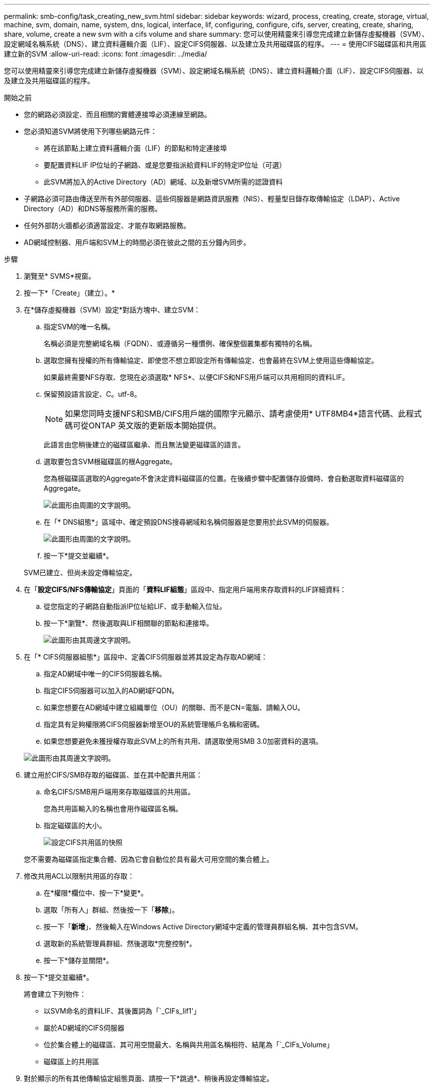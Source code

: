 ---
permalink: smb-config/task_creating_new_svm.html 
sidebar: sidebar 
keywords: wizard, process, creating, create, storage, virtual, machine, svm, domain, name, system, dns, logical, interface, lif, configuring, configure, cifs, server, creating, create, sharing, share, volume, create a new svm with a cifs volume and share 
summary: 您可以使用精靈來引導您完成建立新儲存虛擬機器（SVM）、設定網域名稱系統（DNS）、建立資料邏輯介面（LIF）、設定CIFS伺服器、以及建立及共用磁碟區的程序。 
---
= 使用CIFS磁碟區和共用區建立新的SVM
:allow-uri-read: 
:icons: font
:imagesdir: ../media/


[role="lead"]
您可以使用精靈來引導您完成建立新儲存虛擬機器（SVM）、設定網域名稱系統（DNS）、建立資料邏輯介面（LIF）、設定CIFS伺服器、以及建立及共用磁碟區的程序。

.開始之前
* 您的網路必須設定、而且相關的實體連接埠必須連線至網路。
* 您必須知道SVM將使用下列哪些網路元件：
+
** 將在該節點上建立資料邏輯介面（LIF）的節點和特定連接埠
** 要配置資料LIF IP位址的子網路、或是您要指派給資料LIF的特定IP位址（可選）
** 此SVM將加入的Active Directory（AD）網域、以及新增SVM所需的認證資料


* 子網路必須可路由傳送至所有外部伺服器、這些伺服器是網路資訊服務（NIS）、輕量型目錄存取傳輸協定（LDAP）、Active Directory（AD）和DNS等服務所需的服務。
* 任何外部防火牆都必須適當設定、才能存取網路服務。
* AD網域控制器、用戶端和SVM上的時間必須在彼此之間的五分鐘內同步。


.步驟
. 瀏覽至* SVMS*視窗。
. 按一下*「Create」（建立）。*
. 在*儲存虛擬機器（SVM）設定*對話方塊中、建立SVM：
+
.. 指定SVM的唯一名稱。
+
名稱必須是完整網域名稱（FQDN）、或遵循另一種慣例、確保整個叢集都有獨特的名稱。

.. 選取您擁有授權的所有傳輸協定、即使您不想立即設定所有傳輸協定、也會最終在SVM上使用這些傳輸協定。
+
如果最終需要NFS存取、您現在必須選取* NFS*、以便CIFS和NFS用戶端可以共用相同的資料LIF。

.. 保留預設語言設定、C。utf-8。
+
[NOTE]
====
如果您同時支援NFS和SMB/CIFS用戶端的國際字元顯示、請考慮使用* UTF8MB4*語言代碼、此程式碼可從ONTAP 英文版的更新版本開始提供。

====
+
此語言由您稍後建立的磁碟區繼承、而且無法變更磁碟區的語言。

.. 選取要包含SVM根磁碟區的根Aggregate。
+
您為根磁碟區選取的Aggregate不會決定資料磁碟區的位置。在後續步驟中配置儲存設備時、會自動選取資料磁碟區的Aggregate。

+
image::../media/svm_setup_details_page_ntfs_selected_smb.gif[此圖形由周圍的文字說明。]

.. 在「* DNS組態*」區域中、確定預設DNS搜尋網域和名稱伺服器是您要用於此SVM的伺服器。
+
image::../media/svm_setup_details_dns_smb.gif[此圖形由周圍的文字說明。]

.. 按一下*提交並繼續*。


+
SVM已建立、但尚未設定傳輸協定。

. 在「*設定CIFS/NFS傳輸協定*」頁面的「*資料LIF組態*」區段中、指定用戶端用來存取資料的LIF詳細資料：
+
.. 從您指定的子網路自動指派IP位址給LIF、或手動輸入位址。
.. 按一下*瀏覽*、然後選取與LIF相關聯的節點和連接埠。
+
image::../media/svm_setup_cifs_nfs_page_lif_multi_nas_smb.gif[此圖形由其周邊文字說明。]



. 在「* CIFS伺服器組態*」區段中、定義CIFS伺服器並將其設定為存取AD網域：
+
.. 指定AD網域中唯一的CIFS伺服器名稱。
.. 指定CIFS伺服器可以加入的AD網域FQDN。
.. 如果您想要在AD網域中建立組織單位（OU）的關聯、而不是CN=電腦、請輸入OU。
.. 指定具有足夠權限將CIFS伺服器新增至OU的系統管理帳戶名稱和密碼。
.. 如果您想要避免未獲授權存取此SVM上的所有共用、請選取使用SMB 3.0加密資料的選項。


+
image::../media/svm_setup_cifs_nfs_page_cifs_ad_smb.gif[此圖形由其周邊文字說明。]

. 建立用於CIFS/SMB存取的磁碟區、並在其中配置共用區：
+
.. 命名CIFS/SMB用戶端用來存取磁碟區的共用區。
+
您為共用區輸入的名稱也會用作磁碟區名稱。

.. 指定磁碟區的大小。
+
image::../media/svm_setup_cifs_nfs_page_cifs_share_smb.gif[設定CIFS共用區的快照]



+
您不需要為磁碟區指定集合體、因為它會自動位於具有最大可用空間的集合體上。

. 修改共用ACL以限制共用區的存取：
+
.. 在*權限*欄位中、按一下*變更*。
.. 選取「所有人」群組、然後按一下「*移除*」。
.. 按一下「*新增*」、然後輸入在Windows Active Directory網域中定義的管理員群組名稱、其中包含SVM。
.. 選取新的系統管理員群組、然後選取*完整控制*。
.. 按一下*儲存並關閉*。


. 按一下*提交並繼續*。
+
將會建立下列物件：

+
** 以SVM命名的資料LIF、其後置詞為「`_CIFs_lif1'」
** 屬於AD網域的CIFS伺服器
** 位於集合體上的磁碟區、其可用空間最大、名稱與共用區名稱相符、結尾為「`_CIFs_Volume」
** 磁碟區上的共用區


. 對於顯示的所有其他傳輸協定組態頁面、請按一下*跳過*、稍後再設定傳輸協定。
. 顯示「* SVM管理*」頁面時、請設定或延後設定此SVM的個別管理員：
+
** 按一下「*跳過*」、然後視需要稍後設定系統管理員。
** 輸入要求的資訊、然後按一下*提交並繼續*。


. 查看* Summary（摘要）*頁面、記下您稍後可能需要的任何資訊、然後按一下* OK（確定）*。
+
DNS管理員需要知道CIFS伺服器名稱和資料LIF的IP位址。Windows用戶端需要知道CIFS伺服器和共用區的名稱。



新的SVM是以CIFS伺服器建立、其中包含共享的新Volume。
